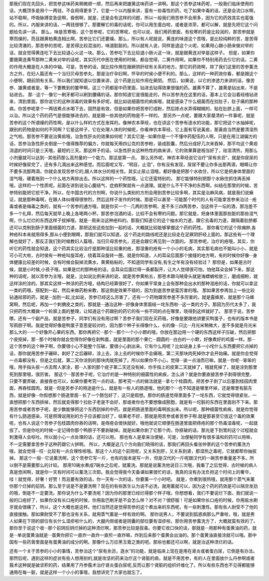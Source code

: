 那我们现在先回头，把苦参这味药来稍微顺一顺，然后再来把雄黄这味药讲一讲啊。那这个苦参这味药呢，一般我们临床使用的话，大概顶多是用个一两钱，不会用得更多了。它是一个以内服来讲，蛮有一些毒性的药，吃了如果中毒的话，还是会流口水啊，站不稳啊，呼吸脉搏变急促啊，昏倒啊，就是，还是会有这样的问题，所以一般我们用苦参不会用多，因为它的药效其实也蛮强的。所以，内服来讲的话，一两钱很够了。那要解它的毒的话呢，你可以用生蛋白啦，或者是浓茶，都可以解，就是先把它这个问题给先讲一讲。
那么，味是苦寒哦，这个苦参呢，它的苦寒呢，也可以说，我们用药里面，有些寒的药是比较润的，那苦参就是寒而燥的，而且跟黄柏黄连相比啊，苦参比它们还要燥。那么，所以有人呢就说，黄连的味道这个苦哦，是比较纯粹的苦，是苦得比较清澈的，那苦参的苦呢，是苦得比较混浊的，味道脏脏的。所以就有人说，同样是退这个火呢，如果用心跟小肠来做对举的话，就会觉得黄连吃下去比较退心火这一块。那么，苦参吃下去比较退小肠火这一块，就是跟黄连对举是这样子。
但是，如果你要跟黄连黄芩那种二黄来对举的话呢，其实历代中医在使用的时候，都会觉得，二黄作用啊，如果你不特别用药去引它的话，二黄的作用大概是在人体的中轴。可是，苦参的话，就比较作用在跟厥阴肝经有关系的地方。那它的药效啊，除了我们这里的苦参薰洗方之外，在妇人篇还有一个当归贝母苦参丸，那是治疗孕妇啊，怀孕的时侯小便不利的。那么，这样的一种药效你看，都是跟这个小便啊，跟前阴有关系，所以我们就知道以位置来讲，这个药是比较作用在厥阴。
然后，如果说，以它的渗透力来讲的话，像苦参、雄黄或者是，等一下要教到的鳖甲啊，这三个药都是中药里面，钻进去钻得效果很强的药。雄黄不算了，雄黄是钻出来，不是钻进去。
那···这个···像它一刷牙都可以刷到腰痛的话，那你知道它是很能走的，所以苦参洗在这里的话，基本上它会沿着经络钻进来，清到里面。那你说它的这种消毒的效果有多好呢，就比如说细菌性的痢疾哦，就是感染了什么细菌而在拉肚子，肚子痛的那种病，你苦参呢拿个一两钱煮点水喝下去，固然是有效，但是如果你把苦参打成粉，然后掺点水弄得糊糊的，贴在肚脐上面，一样可以治。所以这个药的药气是很能够进去的，就是跟一些其他的药物是不一样的。
那另外一点呢，要跟大家厘清的一件事呢，就是苦参的这个所谓燥的药性啊，是以什么样的方式在发挥的。像神农本草经，也在讲这个苦参有逐水的功能，那它把这个水抽掉呢，跟别的药物是如何的不同啊？它是这样子，它在处理人体的时候呢，你看神农本草经，它上面有写说黃疸，那黃疸当然是要清湿热之气啦。那苦参不要说治黄疸哦，治急性肝炎的效果如何呢？其实它是···如果你是一个不懂中药配伍的人啊，只是在用江湖偏方的话，苦参治急性肝炎倒是一个值得推荐的偏方，你就每天用四公克的苦参粉，装成胶囊，然后分成好几次来吞掉，那平均这个黄疸消退的时间只是三天哦，最短的三天。那这样子的话，以急性肝炎这种热性的病来讲，它的效果算是相当好了，祛湿清热，用那么小剂量就可以达到···其他药那么高剂量的一个能力。那这是第一点。
那么另外呢，神农本草经说它治疗“尿有余沥”，就是你尿尿的时候好像尿完了，还有多几滴出来这种感觉。而后面呢又写，“明目，止泪”，你有没有发现，尿尿不要让你多出那两滴，眼睛让你不要多流那两滴，你就会发现苦参它的,跟人体水分的相关性。其实止尿止泪哦，都好像是把那个水收住，所以它是把身体里面的湿气哦，硬着拖到一个什么地方再排出去。所以这样的一个药性哦，让它还蛮特别的。
那它能够特别把那个水揪住抓住再丢掉哦，这样的一个性质呢。前面在讲到说治心腹结气、症瘕积聚就有一点道理。就是什么不干不净的东西啊，纠结在那里的时候，苦参特别能把它挖干净。所以，在中国古代的方剂啊，你说什么类别的方剂会用到苦参比较多啊，其实是治麻风病，就是我们说癞证，就是那种毒啊，在跟人体纠缠得很惨烈，然后这样子发作的时候。那是可以甚至···可能那个时代的人有可能拿苦参来治过···疮毒或者是梅毒之类的，就有一个苦参的通方哦，就是你买一个···几两的苦参啊，差不多三四两苦参，泡这样子一坛的酒，那泡差不多一个礼拜，然后每天就早上晚上各喝两小杯。那苦参泡酒的话，比较不会有寒的问题。那它就是，把身体里面那些脏的那些湿气啊，什么烂烂的东西这样子拔掉哦，就是···用来治这种疮科的。那我们知道它的这个抽水的力道，跟它去毒的力道，跟隔着肚脐都还可以克制到肠子里面细菌的力道，那把这些这些加到一起的话，大概就比较能够掌握这个药的药性。
那你看它的这个除痈肿,各种疮科本来就用得多,那从小便到眼睛，那我们就可以知道，这个药走的路线呢还是比较走在足厥阴肝经上面的。那这些有一个理解也就好了，那反正我们到时候教妇人篇哦，当归贝母苦参丸，还是会跟它再见到一次面的。
那苦参呢，治疗的疮哦，其实，你听它的药性就会知道，这个药其实比较治疗是那种湿比较重的疮，那湿重的疮有一个小小的毛病，其实那毛病也不能叫小小，就是可小可大啦，古时侯有一种疮叫旋耳疮，绕着耳朵旋转一圈，就是你知道，人的耳朵后面那个接缝的地方啊，有的时候你好像···身体健康比较差的时候，会有时候会裂掉流黄水，黄黄粘粘的，不知道同学有没有,有生之年有没有经验过？
那但是，如果是古时候，就是小时候,小孩子哦，如果是烂的那种疮的话，会耳朵后面烂得一条都裂开，让大人觉得很可怕，怕他耳朵会掉下来，那这种的话呢，就以苦参为主哦，就是，比如说比例来讲的说，就是苦参黄柏五，那苍术跟乌贼骨头就是海螵蛸啦放三，磨成细粉，就这样涂的涂的。那其实这样一种涂的药方哦，结构已经算很好了，你如果平常身上会有那种会出水的那种湿疮的话，你就可以拿这一类的药哦，搭配到一起，然后来做药粉来敷，那这倒是效果不错的，因为到底苦参是蛮厉害的哦。
那如果苦参再加上一些比较钻通祛邪的药，就是···加到一起,比如说，苦参已经这么厉害了，还有一个药物跟苦参差不多厉害的，就是露蜂房，就是那个马蜂窝啊，然后呢，再加一个刺猬皮之类的，那就是···通治这种···好像身体里面结一垞东西啦···这一类的方子。那因为历代太多了，我只把药性大概做一个轮廓上面的整理，让知道这个药跟别的药它的有一些不同的点在哪里，晓得到这样就好了。
那至于说，苦参哪，还有一个副产品，就是苦参子，同学们有没有用过啊？苦参子我们现在买药哦，好像是要跟他讲要买鸭蛋子，也有的版本书是写鸦胆子啊。我是觉得好像是鸭蛋子意思是较对的，因为那个种子长得像什么，长的像···只比···月光米稍微大，差不多就是月光米那么大的···一个好像开心果的东西。那你再把它···那个···那个一个小小颗的哦，你放在那边用一个硬的东西这样子压破，然后把那个皮抠掉，那···那个时候你就会觉得你好像在剥鸭蛋，就是里面的那个果仁···圆圆的···白白的一小颗，好像煮好的鸡蛋一样。那···这个苦参的这个种子啊，你要很小心不能整个压破，要很小心剥出来。它有什么用呢？比如说身上多一小垞什么东西要把它点掉的话，那你就用苦参子碾碎，剥好了之后碾碎，涂上去，涂上去的时候你不会痛哦，第二天那块肉死掉你才会开始痛。就是你会觉得一点毒都没有，但是之后就，第二天你涂到的那块肉就死掉了。所以如果你不小心，觉得···诶一点油而已嘛，就是···你呢···笨笨的哦，用手指头抠一点去帮人家涂，那···人家的那个疣子第二天还没有掉，你手指上的皮第二天就掉了，哦就死掉了，就是涂到那里死到那里哦，很厉害。
那这个···那苦参子呢，它治疗的是一种特别的细菌性的痢疾，怎么讲？就是你要直接苦参子剥得很完整，只要不要弄破，直接吞也可以，如果你要考究一点的话，那考究一点的做法就是···拿七个桂圆肉，把苦参子剥了以后塞到桂园肉里面，再吞桂圆肉。就是···但是苦参子的用途是什么，就是有一些人的肠道哦，他的那个···也不知道是哪里坏掉，还是哪里有脏东西，就是好像···你假想那个肠道里面···长了一个脓包好了，这只是假想。那你的肠道觉得里面多了一垞东西，它就觉得很紧张，一直想把那个东西排掉，然后就变得那个拉肚子老是不会好，那或者你也不要想像成脓胞，就是有一坨脏的东西在里面刮不下来。那用苦参或者苦参子呢，是少数能够把这个东西刮掉的中药。就是把肠道里面的毒啊拔出来。所以呢，那种细菌性痢疾，就是你觉得有什么肠道感染，可是照理说用别的方子应该都治好了，结果老不好，那就是用苦参或者苦参子啊.就是那甚至它拔这个毒的效果呢，也有人说这个苦参子包桂圆肉你吞的话啊，是痔疮会很快就好。哦他就说它顺便在肠道里面把痔疮的那个热毒湿毒呢，一起就拔了。但是你吃的时候一定记得你那个鸭胆子不要剥破掉。就是如果你剥了它那个肉，你抠破的话，那光是下到胃的这个过程就会刺激得人会呕吐。所以就小心一点处理的话，还可以用。
那也有人是拿来治便秘，可是，治便秘同学有很多温和的药可以用嘛，不一定需要拿苦参子这种药跟它火拼啊。
所以，大概是这几个方向我们晓得的话，那我们再回头看张仲景的这个苦参的薰洗方哦，就会觉得···哎···比较有一点合理性啦哦。那这个人的这个前阴呢，又关系到肝，又关系到肾，那湿热之毒呢，它就都帮你抽拔掉。
那这个一般···它说薰洗啊，这个苦参它写一斤，也有的版本是写一升，但是汉代的一斤呢跟汉代的一碗苦参重量差不多。所以倒不是需要那么的计较。
那用10碗水煮成7碗水之后呢，就薰洗。那就是说薰洗他说日三次哦，我看了之后觉得，古时候的病人真是悠闲啊，就是你一天有时间可以薰洗三次耶。我会觉得我今天备课如果很忙的话，我真的没有办法负担这个时间上的奢华，哇！就觉得，好奢！好赞！而且要有效的话，你一天有一次的话，你要薰一个小时吧。
就是，你煮到很热哦，就用那个蒸气来薰你那个烂掉的前阴。那么至于说是不是要洗啊？现在的有些医生认为说不必洗，就用薰就可以，因为这个药的药效是可以隔空发劲的哦，倒是不一定要洗。那你说为什么不要洗呢？因为你的那里已经烂得那个样子哦，你想想看，我们不要说烂下面，我们就说一般的口疮好了，如果你没有长口疮的时候，你用盐巴刷牙是不会怎么样？对不对？很舒服！可是如果你长口疮的时候，你用盐水刷牙就会很痛了，所以，这个大概也是这样。他们当然还是觉得苦参的这个煮出来的东西呢，有一些刺激性。那有些人耐受不了他的直接接触。那如果耐受不了那也没有关系，就用蒸气薰是一样有效的啊。
那你说男人，不要说到狐惑病那么严重啦，哦，就是男人如果在下阴的部位有长什么湿疹啦什么的，大腿内侧或者是阴囊的部位要有湿疹啦，那你用苦参薰洗方了，大概就蛮有效的了。那你至于说这个收···那个前阴后阴烂掉的这种溃烂啊，那苦参比较是拔毒。你要它收口快的话，那就是···用那种有蛋黄油的药，就是···单说蛋黄油就是···蛋黄你把它一直炸一直炸一直煎一直炸嘛，炸到后来那个蛋黄会出油的。那个蛋黄油直接涂就可以哦。那中国有一些药膏里面是有蛋黄油的成分的啊。那像什么万应黑玉膏之类的吧。那些也都还可以啊，就是治这种溃烂的话。

还有一个关于苦参的小小的事情，苦参治这个“尿有余沥，逐水”的功能，就是临床上现在是用在肾炎或者蛋白尿，它倒是有办法。那然后呢，遇到这样的症状有些人想用别的,就是攻坚的药来治疗这个肾脏的病，就是不用苦参，有的人在里面放什么丹参啊或者莪术这种就是破坚积的药，结果用了丹参莪术治疗肾炎蛋白尿呢,反而让那个肾脏的组织纤维化了。所以有些东西也不见得都能够通用在每一脏，就是这样一个小小的事哦，我想讲完了大家也就忘了。
